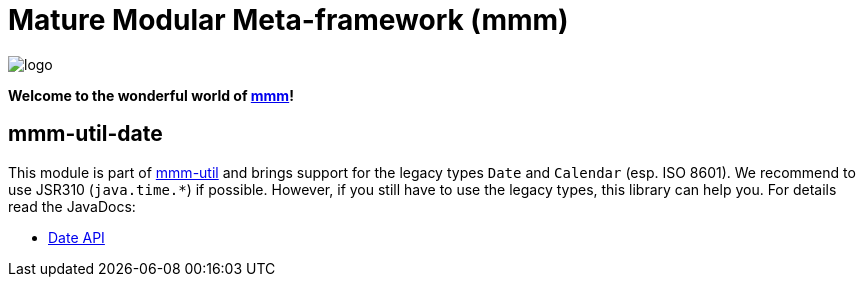 = Mature Modular Meta-framework (mmm)

image:https://raw.github.com/m-m-m/mmm/master/src/site/resources/images/logo.png[logo]

*Welcome to the wonderful world of http://m-m-m.sourceforge.net/index.html[mmm]!*

== mmm-util-date

This module is part of link:../../..#mmm-util[mmm-util] and brings support for the legacy types `Date` and `Calendar` (esp. ISO 8601).
We recommend to use JSR310 (`java.time.*`) if possible. However, if you still have to use the legacy types, this library can help you.
For details read the JavaDocs:

* https://m-m-m.github.io/maven/apidocs/net/sf/mmm/util/date/api/package-summary.html#package.description[Date API]